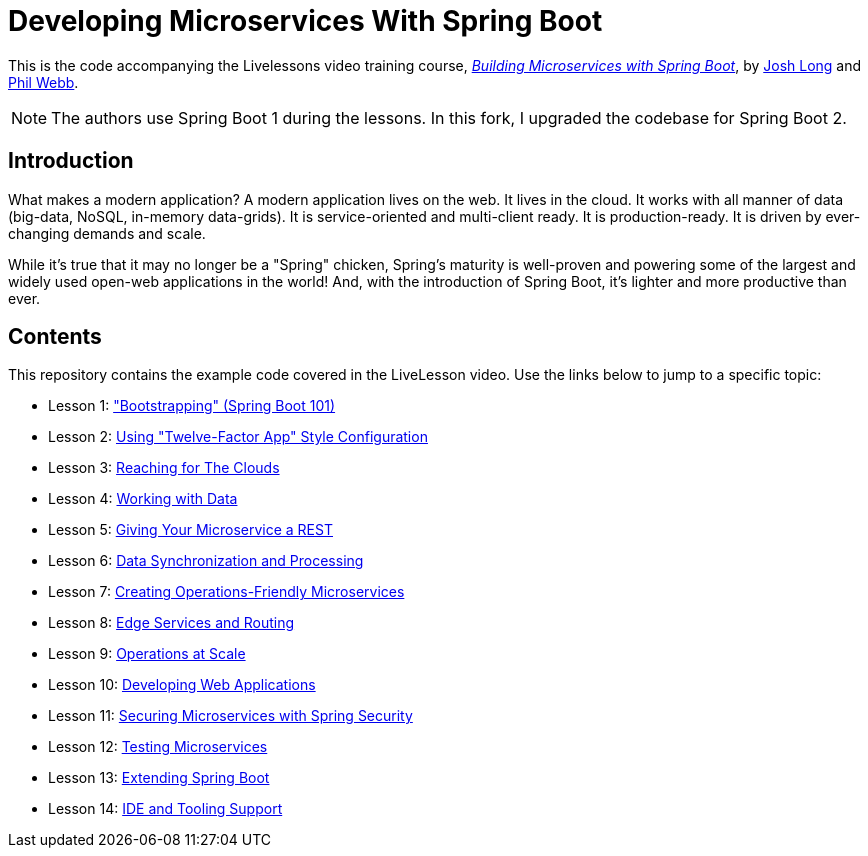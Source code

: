 :compat-mode:
= Developing Microservices With Spring Boot 

This is the code accompanying the Livelessons video training course,
https://learning.oreilly.com/videos/building-microservices-with/9780134678658/[_Building Microservices with Spring Boot_],
by http://twitter.com/starbuxman[Josh Long] and http://twitter.com/phillip_webb[Phil Webb]. 

NOTE: The authors use Spring Boot 1 during the lessons. In this fork, I upgraded
the codebase for Spring Boot 2.

== Introduction
What makes a modern application? A modern application lives on the web. It
lives in the cloud. It works with all manner of data (big-data, NoSQL,
in-memory data-grids). It is service-oriented and multi-client ready. It is
production-ready. It is driven by ever-changing demands and scale.

While it's true that it may no longer be a "Spring" chicken, Spring's maturity
is well-proven and powering some of the largest and widely used open-web
applications in the world! And, with the introduction of Spring Boot, it's
lighter and more productive than ever.


== Contents
This repository contains the example code covered in the LiveLesson video. Use
the links below to jump to a specific topic:

- Lesson 1: link:livelessons-bootstrap["Bootstrapping" (Spring Boot 101)]
- Lesson 2: link:livelessons-configuration[Using "Twelve-Factor App" Style Configuration]
- Lesson 3: link:livelessons-cloud[Reaching for The Clouds]
- Lesson 4: link:livelessons-data[Working with Data]
- Lesson 5: link:livelessons-rest[Giving Your Microservice a REST]
- Lesson 6: link:livelessons-integration[Data Synchronization and Processing]
- Lesson 7: link:livelessons-operations[Creating Operations-Friendly Microservices]
- Lesson 8: link:livelessons-edge[Edge Services and Routing]
- Lesson 9: link:livelessons-choreography[Operations at Scale]
- Lesson 10: link:livelessons-web[Developing Web Applications]
- Lesson 11: link:livelessons-security[Securing Microservices with Spring Security]
- Lesson 12: link:livelessons-testing[Testing Microservices]
- Lesson 13: link:livelessons-extending[Extending Spring Boot]
- Lesson 14: link:livelessons-ide-and-tooling[IDE and Tooling Support]
